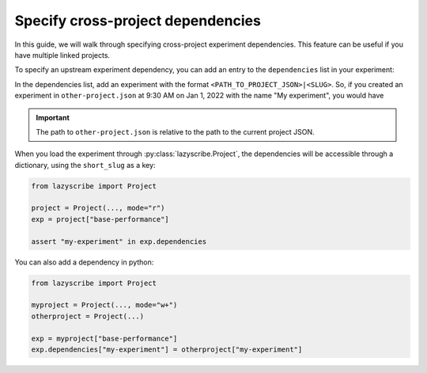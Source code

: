 Specify cross-project dependencies
==================================

In this guide, we will walk through specifying cross-project experiment dependencies.
This feature can be useful if you have multiple linked projects.

To specify an upstream experiment dependency, you can add an entry to the ``dependencies``
list in your experiment:

.. code-block:: json
    :emphasize-lines: 5

    [
        {
            "author": "<AUTHOR>",
            "created_at": "<TIMESTAMP>",
            "dependencies": [],
            "last_updated": "<TIMESTAMP>",
            "last_updated_by": "<AUTHOR>",
            "metrics": {},
            "name": "Base performance",
            "parameters": {},
            "short_slug": "base-performance",
            "slug": "base-performance-<TIMESTAMP>"
        }
    ]

In the dependencies list, add an experiment with the format ``<PATH_TO_PROJECT_JSON>|<SLUG>``.
So, if you created an experiment in ``other-project.json`` at 9:30 AM on Jan 1, 2022 with the name
"My experiment", you would have

.. code-block:: json
    :emphasize-lines: 5-7

    [
        {
            "author": "<AUTHOR>",
            "created_at": "<TIMESTAMP>",
            "dependencies": [
                "other-project.json|my-experiment-20220101093000"
            ],
            "last_updated": "<TIMESTAMP>",
            "last_updated_by": "<AUTHOR>",
            "metrics": {},
            "name": "Base performance",
            "parameters": {},
            "short_slug": "base-performance",
            "slug": "base-performance-<TIMESTAMP>"
        }
    ]

.. important::

    The path to ``other-project.json`` is relative to the path to the current project JSON.


When you load the experiment through :py:class:`lazyscribe.Project`, the dependencies
will be accessible through a dictionary, using the ``short_slug`` as a key:

.. code-block:: python

    from lazyscribe import Project

    project = Project(..., mode="r")
    exp = project["base-performance"]

    assert "my-experiment" in exp.dependencies

You can also add a dependency in python:

.. code-block:: python

    from lazyscribe import Project

    myproject = Project(..., mode="w+")
    otherproject = Project(...)

    exp = myproject["base-performance"]
    exp.dependencies["my-experiment"] = otherproject["my-experiment"]
